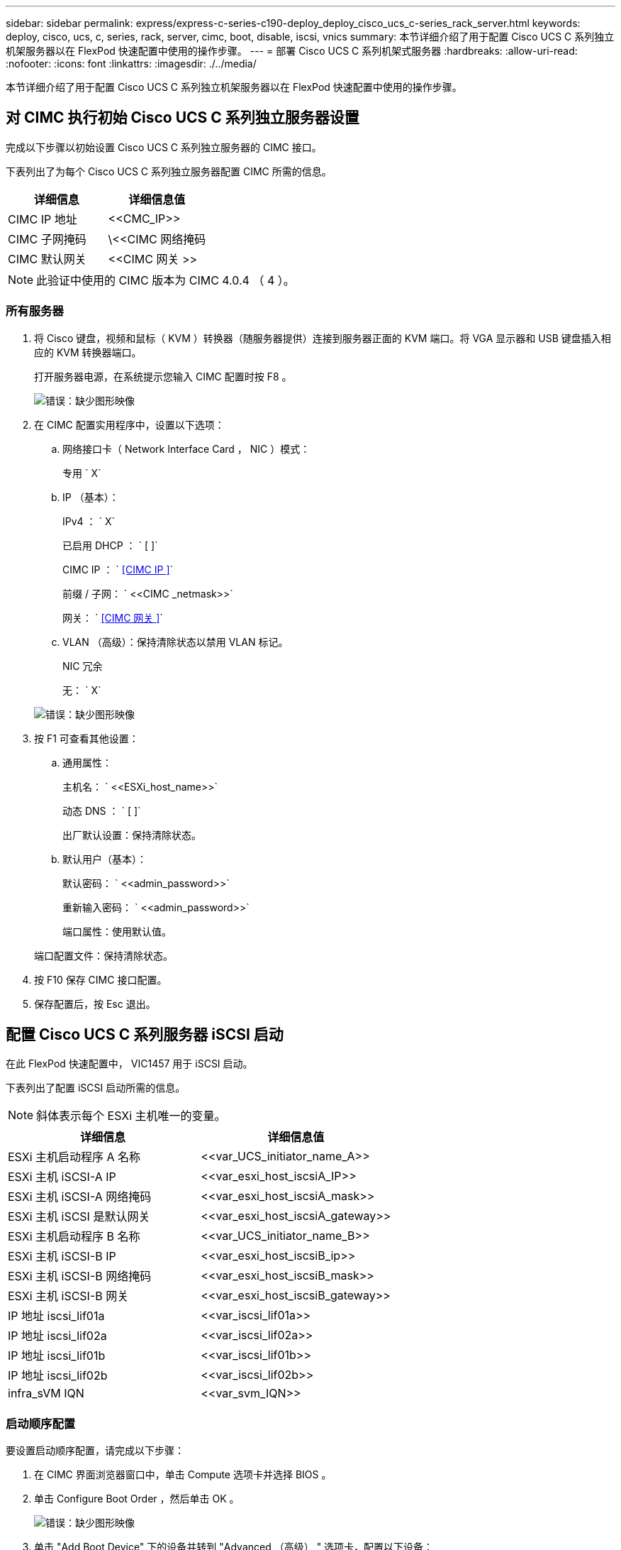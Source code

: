 ---
sidebar: sidebar 
permalink: express/express-c-series-c190-deploy_deploy_cisco_ucs_c-series_rack_server.html 
keywords: deploy, cisco, ucs, c, series, rack, server, cimc, boot, disable, iscsi, vnics 
summary: 本节详细介绍了用于配置 Cisco UCS C 系列独立机架服务器以在 FlexPod 快速配置中使用的操作步骤。 
---
= 部署 Cisco UCS C 系列机架式服务器
:hardbreaks:
:allow-uri-read: 
:nofooter: 
:icons: font
:linkattrs: 
:imagesdir: ./../media/


[role="lead"]
本节详细介绍了用于配置 Cisco UCS C 系列独立机架服务器以在 FlexPod 快速配置中使用的操作步骤。



== 对 CIMC 执行初始 Cisco UCS C 系列独立服务器设置

完成以下步骤以初始设置 Cisco UCS C 系列独立服务器的 CIMC 接口。

下表列出了为每个 Cisco UCS C 系列独立服务器配置 CIMC 所需的信息。

|===
| 详细信息 | 详细信息值 


| CIMC IP 地址 | \<<CMC_IP>> 


| CIMC 子网掩码 | \<<CIMC 网络掩码 


| CIMC 默认网关 | \<<CIMC 网关 >> 
|===

NOTE: 此验证中使用的 CIMC 版本为 CIMC 4.0.4 （ 4 ）。



=== 所有服务器

. 将 Cisco 键盘，视频和鼠标（ KVM ）转换器（随服务器提供）连接到服务器正面的 KVM 端口。将 VGA 显示器和 USB 键盘插入相应的 KVM 转换器端口。
+
打开服务器电源，在系统提示您输入 CIMC 配置时按 F8 。

+
image:express-c-series-c190-deploy_image5.png["错误：缺少图形映像"]

. 在 CIMC 配置实用程序中，设置以下选项：
+
.. 网络接口卡（ Network Interface Card ， NIC ）模式：
+
专用 ` X`

.. IP （基本）：
+
IPv4 ： ` X`

+
已启用 DHCP ： ` [ ]`

+
CIMC IP ： ` <<CIMC IP >>`

+
前缀 / 子网： ` \<<CIMC _netmask>>`

+
网关： ` <<CIMC 网关 >>`

.. VLAN （高级）：保持清除状态以禁用 VLAN 标记。
+
NIC 冗余

+
无： ` X`

+
image:express-c-series-c190-deploy_image6.png["错误：缺少图形映像"]



. 按 F1 可查看其他设置：
+
.. 通用属性：
+
主机名： ` \<<ESXi_host_name>>`

+
动态 DNS ： ` [ ]`

+
出厂默认设置：保持清除状态。

.. 默认用户（基本）：
+
默认密码： ` \<<admin_password>>`

+
重新输入密码： ` \<<admin_password>>`

+
端口属性：使用默认值。

+
端口配置文件：保持清除状态。



. 按 F10 保存 CIMC 接口配置。
. 保存配置后，按 Esc 退出。




== 配置 Cisco UCS C 系列服务器 iSCSI 启动

在此 FlexPod 快速配置中， VIC1457 用于 iSCSI 启动。

下表列出了配置 iSCSI 启动所需的信息。


NOTE: 斜体表示每个 ESXi 主机唯一的变量。

|===
| 详细信息 | 详细信息值 


| ESXi 主机启动程序 A 名称 | \<<var_UCS_initiator_name_A>> 


| ESXi 主机 iSCSI-A IP | \<<var_esxi_host_iscsiA_IP>> 


| ESXi 主机 iSCSI-A 网络掩码 | \<<var_esxi_host_iscsiA_mask>> 


| ESXi 主机 iSCSI 是默认网关 | \<<var_esxi_host_iscsiA_gateway>> 


| ESXi 主机启动程序 B 名称 | \<<var_UCS_initiator_name_B>> 


| ESXi 主机 iSCSI-B IP | \<<var_esxi_host_iscsiB_ip>> 


| ESXi 主机 iSCSI-B 网络掩码 | \<<var_esxi_host_iscsiB_mask>> 


| ESXi 主机 iSCSI-B 网关 | \<<var_esxi_host_iscsiB_gateway>> 


| IP 地址 iscsi_lif01a | \<<var_iscsi_lif01a>> 


| IP 地址 iscsi_lif02a | \<<var_iscsi_lif02a>> 


| IP 地址 iscsi_lif01b | \<<var_iscsi_lif01b>> 


| IP 地址 iscsi_lif02b | \<<var_iscsi_lif02b>> 


| infra_sVM IQN | \<<var_svm_IQN>> 
|===


=== 启动顺序配置

要设置启动顺序配置，请完成以下步骤：

. 在 CIMC 界面浏览器窗口中，单击 Compute 选项卡并选择 BIOS 。
. 单击 Configure Boot Order ，然后单击 OK 。
+
image:express-c-series-c190-deploy_image7.png["错误：缺少图形映像"]

. 单击 "Add Boot Device" 下的设备并转到 "Advanced （高级） " 选项卡，配置以下设备：
+
.. 添加虚拟介质：
+
名称： KVM-CD-DVD

+
子类型： KVM 映射的 DVD

+
状态：已启用

+
顺序： 1

.. 添加 iSCSI 启动：
+
名称： iscsi-A

+
状态：已启用

+
顺序： 2

+
插槽： MLOM

+
端口： 1

.. 单击 Add iSCSI Boot ：
+
名称： iSCSI-B

+
状态：已启用

+
顺序： 3

+
插槽： MLOM

+
端口： 3



. 单击添加设备。
. 单击保存更改，然后单击关闭。
+
image:express-c-series-c190-deploy_image8.png["错误：缺少图形映像"]

. 重新启动服务器以使用新的启动顺序启动。




=== 禁用 RAID 控制器（如果存在）

如果 C 系列服务器包含 RAID 控制器，请完成以下步骤。从 SAN 启动配置不需要 RAID 控制器。您也可以从服务器中物理删除 RAID 控制器。

. 在 Compute 选项卡下，单击 CIMC 左侧导航窗格中的 BIOS 。
. 选择 Configure BIOS 。
. 向下滚动到 PCIe 插槽： HBA 选项 ROM 。
. 如果尚未禁用此值，请将其设置为 disabled 。
+
image:express-c-series-c190-deploy_image9.png["错误：缺少图形映像"]





== 为 iSCSI 启动配置 Cisco VIC1457

以下配置步骤适用于用于 iSCSI 启动的 Cisco VIC 1457 。


NOTE: 必须先关闭端口 0 ， 1 ， 2 和 3 之间的默认端口通道，然后才能配置四个单独的端口。如果端口通道未关闭，则 VIC 1457 仅显示两个端口。完成以下步骤以在 CIMC 上启用端口通道：

. 在网络连接选项卡下，单击适配器卡 MLOM 。
. 在常规选项卡下，取消选中端口通道。
. 保存更改并重新启动 CIMC 。
+
image:express-c-series-c190-deploy_image10.png["错误：缺少图形映像"]





=== 创建 iSCSI vNIC

要创建 iSCSI vNIC ，请完成以下步骤：

. 在网络连接选项卡下，单击适配器卡 MLOM 。
. 单击添加 vNIC 以创建 vNIC 。
. 在 Add vNIC 部分中，输入以下设置：
+
** 名称： eth1
** CDN 名称： iscsi-vNIC-A
** MTU ： 9000
** 默认 VLAN ： ` \<<var_iscsi_vlan_A>>`
** VLAN 模式：中继
** Enable PXE boot ： check


. 单击添加 vNIC ，然后单击确定。
. 重复此过程以添加第二个 vNIC ：
+
** 将 vNIC 命名为 eth3 。
** CDN 名称： iscsi-vNIC-B
** 输入 ` \<<var_iscsi_vlan_b>>` 作为 VLAN 。
** 将上行链路端口设置为 3 。
+
image:express-c-series-c190-deploy_image11.png["错误：缺少图形映像"]



. 选择左侧的 vNIC eth1 。
+
image:express-c-series-c190-deploy_image12.png["错误：缺少图形映像"]

. 在 "iSCSI 启动属性 " 下，输入启动程序详细信息：
+
** 名称： ` \<<var_UCSA_initiator_name_A>>`
** IP 地址： ` <<var_esxi_HostA_iscsiA_IP>>`
** 子网掩码： ` <<var_esxi_HostA_iscsiA_mask>>`
** 网关： ` <<var_esxi_HostA_iscsiA_gateway>>`
+
image:express-c-series-c190-deploy_image13.png["错误：缺少图形映像"]



. 输入主目标详细信息：
+
** 名称： infra-svm 的 IQN 编号
** IP address ： iSCSI_lif01a 的 IP 地址
** 启动 LUN ： 0


. 输入二级目标详细信息：
+
** 名称： infra-svm 的 IQN 编号
** IP address ： iSCSI_lif02a 的 IP 地址
** 启动 LUN ： 0
+

NOTE: 您可以运行 `vserver iscsi show` 命令来获取存储 IQN 编号。

+

NOTE: 请务必记录每个 vNIC 的 IQN 名称。您需要在后续步骤中使用它们。此外，启动程序的 IQN 名称对于每个服务器和 iSCSI vNIC 都必须是唯一的。



. 单击 Save Changes 。
. 选择 vNIC eth3 ，然后单击主机以太网接口部分顶部的 iSCSI 启动按钮。
. 重复此过程以配置 eth3 。
. 输入启动程序详细信息：
+
** 名称： ` \<<var_UCSA_initiator_name_b>>`
** IP 地址： ` <<var_esxi_HostB_iscsib_ip>>`
** 子网掩码： ` <<var_esxi_HostB_iscsib_mask>>`
** 网关： ` <<var_esxi_HostB_iscsib_gateway>>`
+
image:express-c-series-c190-deploy_image14.png["错误：缺少图形映像"]



. 输入主目标详细信息：
+
** 名称： infra-svm 的 IQN 编号
** IP address ： iSCSI_lif01b 的 IP 地址
** 启动 LUN ： 0


. 输入二级目标详细信息：
+
** 名称： infra-svm 的 IQN 编号
** IP address ： iSCSI_lif02b 的 IP 地址
** 启动 LUN ： 0
+

NOTE: 您可以使用 `vserver iscsi show` 命令获取存储 IQN 编号。

+

NOTE: 请务必记录每个 vNIC 的 IQN 名称。您需要在后续步骤中使用它们。



. 单击 Save Changes 。
. 重复此过程为 Cisco UCS 服务器 B 配置 iSCSI 启动




=== 为 ESXi 配置 vNIC

要为 ESXi 配置 vNIC ，请完成以下步骤：

. 在 CIMC 界面浏览器窗口中，单击清单，然后单击右窗格上的 Cisco VIC 适配器。
. 在 Networking > Adapter Card MLOM 下，选择 vNIC 选项卡，然后选择下方的 vNIC 。
. 选择 eth0 并单击属性。
. 将 MTU 设置为 9000 。单击 Save Changes 。
. 将 VLAN 设置为原生 VLAN 2 。
+
image:express-c-series-c190-deploy_image15.png["错误：缺少图形映像"]

. 对 eth1 重复步骤 3 和 4 ，验证 eth1 的上行链路端口是否设置为 1 。
+
image:express-c-series-c190-deploy_image16.png["错误：缺少图形映像"]

+

NOTE: 必须对添加到环境中的每个初始 Cisco UCS 服务器节点和每个额外的 Cisco UCS 服务器节点重复此操作步骤。



link:express-c-series-c190-deploy_netapp_aff_storage_deployment_procedure_@part_2@.html["下一步：NetApp AFF 存储部署操作步骤 (第2部分)。"]
